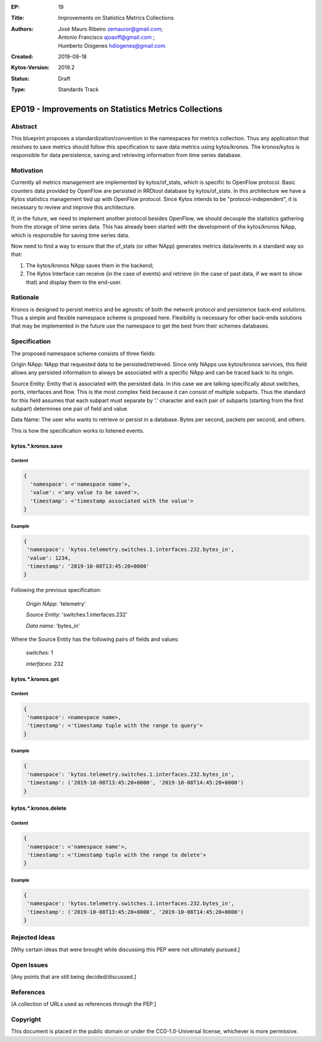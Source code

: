:EP: 19
:Title: Improvements on Statistics Metrics Collections
:Authors: - José Mauro Ribeiro zemauror@gmail.com;
          - Antonio Francisco ajoaoff@gmail.com ;
          - Humberto Diógenes hdiogenes@gmail.com
         
:Created: 2019-09-18
:Kytos-Version: 2019.2
:Status: Draft
:Type: Standards Track

******************************************************
EP019 - Improvements on Statistics Metrics Collections
******************************************************

########
Abstract
########

This blueprint proposes a standardization/convention in the namespaces for metrics collection. Thus any application that resolves to save metrics should follow this specification to save data metrics using kytos/kronos. The kronos/kytos is responsible for data persistence, saving and retrieving information from time series database.

##########
Motivation
##########

Currently all metrics management are implemented by kytos/of_stats, which is specific to OpenFlow protocol. Basic counters data provided by OpenFlow are persisted in RRDtool database by kytos/of_stats. In this architecture we have a Kytos statistics management tied up with OpenFlow protocol. Since Kytos intends to be "protocol-independent", it is necessary to review and improve this architecture.

If, in the future, we need to implement another protocol besides OpenFlow, we should decouple the statistics gathering from the storage of time series data. This has already been started with the development of the kytos/kronos NApp, which is responsible for saving time series data.

Now need to find a way to ensure that the of_stats (or other NApp) generates metrics data/events in a standard way so that:

1. The kytos/kronos NApp saves them in the backend;
2. The Kytos Interface can receive (in the case of events) and retrieve  (in the case of past data, if we want to show that) and display them to the end-user.



#########
Rationale
#########

Kronos is designed to persist metrics and be agnostic of both the network protocol and persistence back-end solutions. Thus a simple and flexible namespace scheme is proposed here. Flexibility is necessary for other back-ends solutions that may be implemented in the future use the namespace to get the best from their schemes databases.

#############
Specification
#############

The proposed namespace scheme consists of three fields:

Origin NApp: NApp that requested data to be persisted/retrieved. Since only NApps use kytos/kronos services, this field allows any persisted information to always be associated with a specific NApp and can be traced back to its origin.

Source Entity: Entity that is associated with the persisted data. In this case we are talking specifically about switches, ports, interfaces and flow. This is the most complex field because it can consist of multiple subparts. Thus the standard for this field assumes that each subpart must separate by '.' character and each pair of subparts (starting from the first subpart) determines one pair of field and value.

Data Name: The user who wants to retrieve or persist in a database. Bytes per second, packets per second, and others.

This is how the specification works to listened events.

kytos.*.kronos.save
===================

Content
-------

.. code-block:: python3

   {
     'namespace': <'namespace name'>,
     'value': <'any value to be saved'>,
     'timestamp': <'timestamp associated with the value'>
   }

Example
-------


.. code-block:: python3

    {
     'namespace': 'kytos.telemetry.switches.1.interfaces.232.bytes_in',
     'value': 1234,
     'timestamp': '2019-10-08T13:45:20+0000'
    }

Following the previous specification:

    *Origin NApp*: 'telemetry'

    *Source Entity*: 'switches.1.interfaces.232'

    *Data name*: 'bytes_in'
   

Where the Source Entity has the following pairs of fields and values:

    *switches*: 1

    *interfaces*: 232


kytos.*.kronos.get
==================

Content
-------

.. code-block:: python3

    {
     'namespace': <namespace name>,
     'timestamp': <'timestamp tuple with the range to query'>
    }

Example
-------

.. code-block:: python3

    {
     'namespace': 'kytos.telemetry.switches.1.interfaces.232.bytes_in',
     'timestamp': ('2019-10-08T13:45:20+0000', '2019-10-08T14:45:20+0000')
    }


kytos.*.kronos.delete
=====================    

Content
-------


.. code-block:: python3

    {
     'namespace': <'namespace name'>,
     'timestamp': <'timestamp tuple with the range to delete'>
    }

Example
-------


.. code-block:: python3

    {
     'namespace': 'kytos.telemetry.switches.1.interfaces.232.bytes_in',
     'timestamp': ('2019-10-08T13:45:20+0000', '2019-10-08T14:45:20+0000')
    }


##############
Rejected Ideas
##############

[Why certain ideas that were brought while discussing this PEP were not ultimately pursued.]


###########
Open Issues
###########

[Any points that are still being decided/discussed.]

##########
References
##########

[A collection of URLs used as references through the PEP.]


#########
Copyright
#########

This document is placed in the public domain or under the
CC0-1.0-Universal license, whichever is more permissive.






